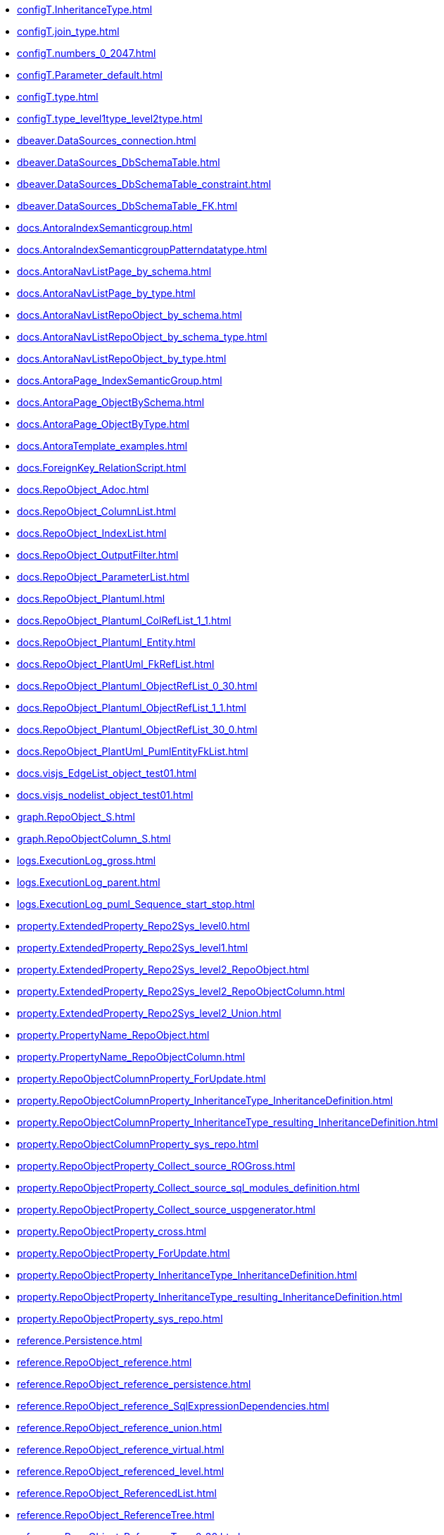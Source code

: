 * xref:configT.InheritanceType.adoc[]
* xref:configT.join_type.adoc[]
* xref:configT.numbers_0_2047.adoc[]
* xref:configT.Parameter_default.adoc[]
* xref:configT.type.adoc[]
* xref:configT.type_level1type_level2type.adoc[]
* xref:dbeaver.DataSources_connection.adoc[]
* xref:dbeaver.DataSources_DbSchemaTable.adoc[]
* xref:dbeaver.DataSources_DbSchemaTable_constraint.adoc[]
* xref:dbeaver.DataSources_DbSchemaTable_FK.adoc[]
* xref:docs.AntoraIndexSemanticgroup.adoc[]
* xref:docs.AntoraIndexSemanticgroupPatterndatatype.adoc[]
* xref:docs.AntoraNavListPage_by_schema.adoc[]
* xref:docs.AntoraNavListPage_by_type.adoc[]
* xref:docs.AntoraNavListRepoObject_by_schema.adoc[]
* xref:docs.AntoraNavListRepoObject_by_schema_type.adoc[]
* xref:docs.AntoraNavListRepoObject_by_type.adoc[]
* xref:docs.AntoraPage_IndexSemanticGroup.adoc[]
* xref:docs.AntoraPage_ObjectBySchema.adoc[]
* xref:docs.AntoraPage_ObjectByType.adoc[]
* xref:docs.AntoraTemplate_examples.adoc[]
* xref:docs.ForeignKey_RelationScript.adoc[]
* xref:docs.RepoObject_Adoc.adoc[]
* xref:docs.RepoObject_ColumnList.adoc[]
* xref:docs.RepoObject_IndexList.adoc[]
* xref:docs.RepoObject_OutputFilter.adoc[]
* xref:docs.RepoObject_ParameterList.adoc[]
* xref:docs.RepoObject_Plantuml.adoc[]
* xref:docs.RepoObject_Plantuml_ColRefList_1_1.adoc[]
* xref:docs.RepoObject_Plantuml_Entity.adoc[]
* xref:docs.RepoObject_PlantUml_FkRefList.adoc[]
* xref:docs.RepoObject_Plantuml_ObjectRefList_0_30.adoc[]
* xref:docs.RepoObject_Plantuml_ObjectRefList_1_1.adoc[]
* xref:docs.RepoObject_Plantuml_ObjectRefList_30_0.adoc[]
* xref:docs.RepoObject_PlantUml_PumlEntityFkList.adoc[]
* xref:docs.visjs_EdgeList_object_test01.adoc[]
* xref:docs.visjs_nodelist_object_test01.adoc[]
* xref:graph.RepoObject_S.adoc[]
* xref:graph.RepoObjectColumn_S.adoc[]
* xref:logs.ExecutionLog_gross.adoc[]
* xref:logs.ExecutionLog_parent.adoc[]
* xref:logs.ExecutionLog_puml_Sequence_start_stop.adoc[]
* xref:property.ExtendedProperty_Repo2Sys_level0.adoc[]
* xref:property.ExtendedProperty_Repo2Sys_level1.adoc[]
* xref:property.ExtendedProperty_Repo2Sys_level2_RepoObject.adoc[]
* xref:property.ExtendedProperty_Repo2Sys_level2_RepoObjectColumn.adoc[]
* xref:property.ExtendedProperty_Repo2Sys_level2_Union.adoc[]
* xref:property.PropertyName_RepoObject.adoc[]
* xref:property.PropertyName_RepoObjectColumn.adoc[]
* xref:property.RepoObjectColumnProperty_ForUpdate.adoc[]
* xref:property.RepoObjectColumnProperty_InheritanceType_InheritanceDefinition.adoc[]
* xref:property.RepoObjectColumnProperty_InheritanceType_resulting_InheritanceDefinition.adoc[]
* xref:property.RepoObjectColumnProperty_sys_repo.adoc[]
* xref:property.RepoObjectProperty_Collect_source_ROGross.adoc[]
* xref:property.RepoObjectProperty_Collect_source_sql_modules_definition.adoc[]
* xref:property.RepoObjectProperty_Collect_source_uspgenerator.adoc[]
* xref:property.RepoObjectProperty_cross.adoc[]
* xref:property.RepoObjectProperty_ForUpdate.adoc[]
* xref:property.RepoObjectProperty_InheritanceType_InheritanceDefinition.adoc[]
* xref:property.RepoObjectProperty_InheritanceType_resulting_InheritanceDefinition.adoc[]
* xref:property.RepoObjectProperty_sys_repo.adoc[]
* xref:reference.Persistence.adoc[]
* xref:reference.RepoObject_reference.adoc[]
* xref:reference.RepoObject_reference_persistence.adoc[]
* xref:reference.RepoObject_reference_SqlExpressionDependencies.adoc[]
* xref:reference.RepoObject_reference_union.adoc[]
* xref:reference.RepoObject_reference_virtual.adoc[]
* xref:reference.RepoObject_referenced_level.adoc[]
* xref:reference.RepoObject_ReferencedList.adoc[]
* xref:reference.RepoObject_ReferenceTree.adoc[]
* xref:reference.RepoObject_ReferenceTree_0_30.adoc[]
* xref:reference.RepoObject_ReferenceTree_30_0.adoc[]
* xref:reference.RepoObject_ReferenceTree_referenced.adoc[]
* xref:reference.RepoObject_ReferenceTree_referenced_30_0.adoc[]
* xref:reference.RepoObject_ReferenceTree_referencing.adoc[]
* xref:reference.RepoObject_ReferenceTree_referencing_0_30.adoc[]
* xref:reference.RepoObject_referencing_level.adoc[]
* xref:reference.RepoObject_ReferencingList.adoc[]
* xref:reference.RepoObject_ReferencingReferenced.adoc[]
* xref:reference.RepoObjectColumn_reference.adoc[]
* xref:reference.RepoObjectColumn_reference_BySamePredecessors.adoc[]
* xref:reference.RepoObjectColumn_reference_FirstResultSet.adoc[]
* xref:reference.RepoObjectColumn_reference_Persistence.adoc[]
* xref:reference.RepoObjectColumn_reference_QueryPlan.adoc[]
* xref:reference.RepoObjectColumn_reference_SqlExpressionDependencies.adoc[]
* xref:reference.RepoObjectColumn_reference_SqlModules.adoc[]
* xref:reference.RepoObjectColumn_reference_union.adoc[]
* xref:reference.RepoObjectColumn_reference_virtual.adoc[]
* xref:reference.RepoObjectColumn_ReferencedList.adoc[]
* xref:reference.RepoObjectColumn_ReferenceTree.adoc[]
* xref:reference.RepoObjectColumn_ReferencingList.adoc[]
* xref:reference.RepoObjectColumn_ReferencingReferenced.adoc[]
* xref:reference.RepoObjectColumn_RelationScript.adoc[]
* xref:reference.SysObjectColumn_QueryPlanExpression.adoc[]
* xref:repo.check_IndexColumn_virtual_referenced_setpoint.adoc[]
* xref:repo.ForeignKey_gross.adoc[]
* xref:repo.ForeignKey_Indexes.adoc[]
* xref:repo.ForeignKey_Indexes_union.adoc[]
* xref:repo.ForeignKey_IndexPattern.adoc[]
* xref:repo.ForeignKey_virtual_Indexes.adoc[]
* xref:repo.Index_ColumList.adoc[]
* xref:repo.Index_gross.adoc[]
* xref:repo.Index_IndexPattern.adoc[]
* xref:repo.Index_referencing_IndexPatternColumnGuid.adoc[]
* xref:repo.Index_Settings_ForUpdate.adoc[]
* xref:repo.Index_SqlConstraint_PkUq.adoc[]
* xref:repo.Index_union.adoc[]
* xref:repo.Index_unique_IndexPatternColumnGuid.adoc[]
* xref:repo.Index_virtual_ForUpdate.adoc[]
* xref:repo.Index_virtual_IndexPatternColumnGuid.adoc[]
* xref:repo.Index_virtual_SysObject.adoc[]
* xref:repo.IndexColumn_ReferencedReferencing_HasFullColumnsInReferencing.adoc[]
* xref:repo.IndexColumn_ReferencedReferencing_HasFullColumnsInReferencing_check.adoc[]
* xref:repo.IndexColumn_union.adoc[]
* xref:repo.IndexColumn_virtual_gross.adoc[]
* xref:repo.IndexColumn_virtual_referenced_setpoint.adoc[]
* xref:repo.IndexReferencedReferencing.adoc[]
* xref:repo.IndexReferencedReferencing_HasFullColumnsInReferencing.adoc[]
* xref:repo.RepoObject_ColumnList.adoc[]
* xref:repo.RepoObject_fullname_u_v.adoc[]
* xref:repo.RepoObject_gross.adoc[]
* xref:repo.RepoObject_persistence_column.adoc[]
* xref:repo.RepoObject_persistence_ForUpdate.adoc[]
* xref:repo.RepoObject_persistence_ObjectNames.adoc[]
* xref:repo.RepoObject_related_FK_union.adoc[]
* xref:repo.RepoObject_RequiredRepoObjectMerge.adoc[]
* xref:repo.RepoObject_SqlCreateTable.adoc[]
* xref:repo.RepoObjectColumn_gross.adoc[]
* xref:repo.RepoObjectColumn_HistValidColums_setpoint.adoc[]
* xref:repo.RepoObjectColumn_MissingSource_TypeV.adoc[]
* xref:repo.RepoObjectColumn_RequiredRepoObjectColumnMerge.adoc[]
* xref:repo.SysColumn_RepoObjectColumn_via_guid.adoc[]
* xref:repo.SysColumn_RepoObjectColumn_via_name.adoc[]
* xref:repo.SysObject_RepoObject_via_guid.adoc[]
* xref:repo.SysObject_RepoObject_via_name.adoc[]
* xref:repo.SysSchema_RepoSchema_via_guid.adoc[]
* xref:repo.SysSchema_RepoSchema_via_name.adoc[]
* xref:repo_sys.ColumnReference.adoc[]
* xref:repo_sys.ExtendedProperties.adoc[]
* xref:repo_sys.ExtendedProperties_ParameterForAddUpdateDrop.adoc[]
* xref:repo_sys.ForeignKey.adoc[]
* xref:repo_sys.ForeignKeyColumn.adoc[]
* xref:repo_sys.Index_unique.adoc[]
* xref:repo_sys.IndexColumn_unique.adoc[]
* xref:repo_sys.parameters.adoc[]
* xref:repo_sys.RepoObjectReferenced.adoc[]
* xref:repo_sys.RepoObjectReferencing.adoc[]
* xref:repo_sys.sql_expression_dependencies.adoc[]
* xref:repo_sys.SysColumn.adoc[]
* xref:repo_sys.SysObject.adoc[]
* xref:repo_sys.SysSchema.adoc[]
* xref:sqlparse.RepoObject_SqlModules_10_statement.adoc[]
* xref:sqlparse.RepoObject_SqlModules_20_statement_children.adoc[]
* xref:sqlparse.RepoObject_SqlModules_21_statement_children_helper.adoc[]
* xref:sqlparse.RepoObject_SqlModules_22_identifier_alias_AS.adoc[]
* xref:sqlparse.RepoObject_SqlModules_23_normalized_wo_nolock.adoc[]
* xref:sqlparse.RepoObject_SqlModules_24_IdentifierList_children.adoc[]
* xref:sqlparse.RepoObject_SqlModules_25_IdentifierList_children_IdentifierSplit.adoc[]
* xref:sqlparse.RepoObject_SqlModules_26_IdentifierList_children_IdentifierSplit_QuoteName.adoc[]
* xref:sqlparse.RepoObject_SqlModules_29_1_object_is_union.adoc[]
* xref:sqlparse.RepoObject_SqlModules_29_2_object_is_GroupBy.adoc[]
* xref:sqlparse.RepoObject_SqlModules_31_object.adoc[]
* xref:sqlparse.RepoObject_SqlModules_32_ObjectClass.adoc[]
* xref:sqlparse.RepoObject_SqlModules_33_ObjectNormalized.adoc[]
* xref:sqlparse.RepoObject_SqlModules_39_object.adoc[]
* xref:sqlparse.RepoObject_SqlModules_41_from.adoc[]
* xref:sqlparse.RepoObject_SqlModules_42_from_Identifier.adoc[]
* xref:sqlparse.RepoObject_SqlModules_43_from_Identifier.adoc[]
* xref:sqlparse.RepoObject_SqlModules_44_from_Identifier_QuoteName.adoc[]
* xref:sqlparse.RepoObject_SqlModules_51_Identitfier.adoc[]
* xref:sqlparse.RepoObject_SqlModules_52_Identitfier_QuoteName.adoc[]
* xref:sqlparse.RepoObject_SqlModules_61_SelectIdentifier_Union.adoc[]
* xref:sqlparse.RepoObject_SqlModules_71_reference_ExpliciteTableAlias.adoc[]
* xref:sqlparse.RepoObject_SqlModules_72_reference_NoTableAlias.adoc[]
* xref:sqlparse.RepoObject_SqlModules_79_reference_union.adoc[]
* xref:sqlparse.RepoObject_SqlModules_Identitfier.adoc[]
* xref:sqlparse.RepoObject_SqlModules_Repo_Sys.adoc[]
* xref:sys_self.ExtendedProperties.adoc[]
* xref:sys_self.ExtendedProperties_ParameterForAddUpdateDrop.adoc[]
* xref:uspgenerator.GeneratorUsp_filter_persistence.adoc[]
* xref:uspgenerator.GeneratorUsp_ParameterList.adoc[]
* xref:uspgenerator.GeneratorUsp_SqlUsp.adoc[]
* xref:uspgenerator.GeneratorUsp_StepList.adoc[]
* xref:uspgenerator.GeneratorUspStep_Persistence.adoc[]
* xref:uspgenerator.GeneratorUspStep_Persistence_IsInactive_setpoint.adoc[]
* xref:uspgenerator.GeneratorUspStep_Sql.adoc[]
* xref:workflow.ProcedureDependency_gross.adoc[]
* xref:workflow.ProcedureDependency_input_PersistenceDependency.adoc[]
* xref:workflow.ProcedureDependency_input_PersistenceDependency_S.adoc[]
